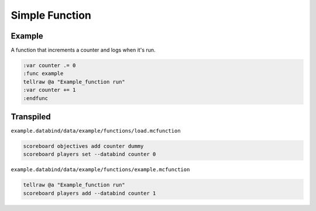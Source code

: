 Simple Function
===============

Example
-------

A function that increments a counter and logs when it's run.

.. code-block:: databind

   :var counter .= 0
   :func example
   tellraw @a "Example_function run"
   :var counter += 1
   :endfunc

Transpiled
----------

``example.databind/data/example/functions/load.mcfunction``

.. code-block:: mcfunction

   scoreboard objectives add counter dummy
   scoreboard players set --databind counter 0

``example.databind/data/example/functions/example.mcfunction``

.. code-block:: mcfunction

   tellraw @a "Example_function run"
   scoreboard players add --databind counter 1
